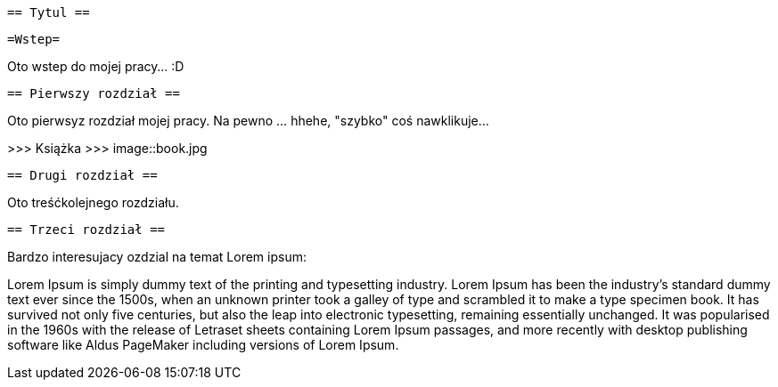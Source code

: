  == Tytul ==

   =Wstep=

Oto wstep do mojej pracy... :D

 == Pierwszy rozdział ==

Oto pierwsyz rozdział mojej pracy. Na pewno ... hhehe, "szybko" coś nawklikuje... 

>>> Książka  >>> 
image::book.jpg


 == Drugi rozdział ==

Oto treśćkolejnego rozdziału.

 == Trzeci rozdział ==

Bardzo interesujacy ozdzial na temat Lorem ipsum: 

Lorem Ipsum is simply dummy text of the printing and typesetting industry. Lorem Ipsum has been the industry's standard dummy text ever since the 1500s, when an unknown printer took a galley of type and scrambled it to make a type specimen book. It has survived not only five centuries, but also the leap into electronic typesetting, remaining essentially unchanged. It was popularised in the 1960s with the release of Letraset sheets containing Lorem Ipsum passages, and more recently with desktop publishing software like Aldus PageMaker including versions of Lorem Ipsum.
